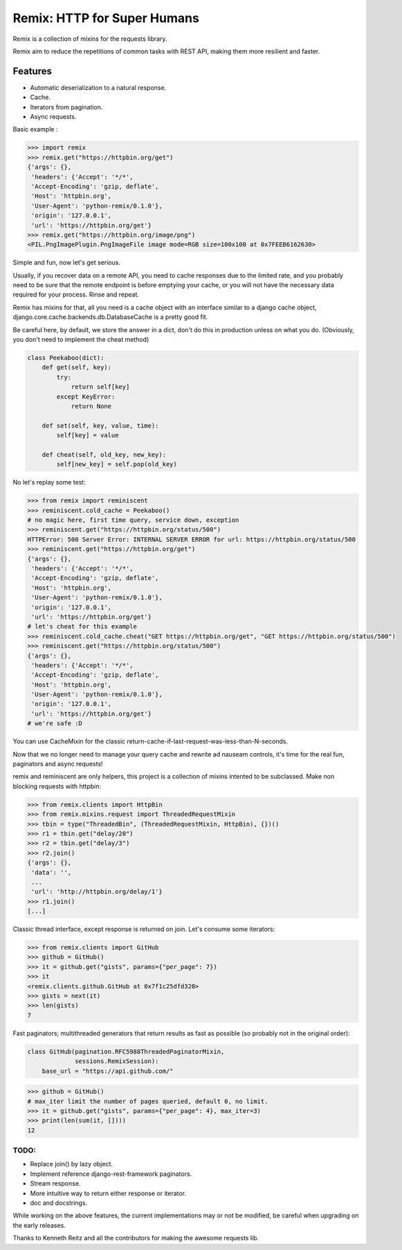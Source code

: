 Remix: HTTP for Super Humans
============================

Remix is a collection of mixins for the requests library.

Remix aim to reduce the repetitions of common tasks with REST API,
making them more resilient and faster.

Features
--------
- Automatic deserialization to a natural response.
- Cache.
- Iterators from pagination.
- Async requests.

Basic example :

.. code-block:: python

    >>> import remix
    >>> remix.get("https://httpbin.org/get")
    {'args': {},
     'headers': {'Accept': '*/*',
     'Accept-Encoding': 'gzip, deflate',
     'Host': 'httpbin.org',
     'User-Agent': 'python-remix/0.1.0'},
     'origin': '127.0.0.1',
     'url': 'https://httpbin.org/get'}
    >>> remix.get("https://httpbin.org/image/png")
    <PIL.PngImagePlugin.PngImageFile image mode=RGB size=100x100 at 0x7FEEB6162630>

Simple and fun, now let's get serious.

Usually, if you recover data on a remote API, you need to cache responses due to the limited rate,
and you probably need to be sure that the remote endpoint is before emptying your cache, or you will not have the necessary data required for your process.
Rinse and repeat.

Remix has mixins for that, all you need is a cache object with an interface similar to a django cache object,
django.core.cache.backends.db.DatabaseCache is a pretty good fit.

Be careful here, by default, we store the answer in a dict, don't do this in production unless on what you do.
(Obviously, you don't need to implement the cheat method)



.. code-block:: python

    class Peekaboo(dict):
        def get(self, key):
            try:
                return self[key]
            except KeyError:
                return None

        def set(self, key, value, time):
            self[key] = value

        def cheat(self, old_key, new_key):
            self[new_key] = self.pop(old_key)

No let's replay some test:

.. code-block:: python

    >>> from remix import reminiscent
    >>> reminiscent.cold_cache = Peekaboo()
    # no magic here, first time query, service down, exception
    >>> reminiscent.get("https://httpbin.org/status/500")
    HTTPError: 500 Server Error: INTERNAL SERVER ERROR for url: https://httpbin.org/status/500
    >>> reminiscent.get("https://httpbin.org/get")
    {'args': {},
     'headers': {'Accept': '*/*',
     'Accept-Encoding': 'gzip, deflate',
     'Host': 'httpbin.org',
     'User-Agent': 'python-remix/0.1.0'},
     'origin': '127.0.0.1',
     'url': 'https://httpbin.org/get'}
    # let's cheat for this example
    >>> reminiscent.cold_cache.cheat("GET https://httpbin.org/get", "GET https://httpbin.org/status/500")
    >>> reminiscent.get("https://httpbin.org/status/500")
    {'args': {},
     'headers': {'Accept': '*/*',
     'Accept-Encoding': 'gzip, deflate',
     'Host': 'httpbin.org',
     'User-Agent': 'python-remix/0.1.0'},
     'origin': '127.0.0.1',
     'url': 'https://httpbin.org/get'}
    # we're safe :D

You can use CacheMixin for the classic return-cache-if-last-request-was-less-than-N-seconds.

Now that we no longer need to manage your query cache and rewrite ad nauseam controls, it's time for the real fun, paginators and async requests!

remix and reminiscent are only helpers, this project is a collection of mixins intented to be subclassed.
Make non blocking requests with httpbin:

.. code-block:: python

    >>> from remix.clients import HttpBin
    >>> from remix.mixins.request import ThreadedRequestMixin
    >>> tbin = type("ThreadedBin", (ThreadedRequestMixin, HttpBin), {})()
    >>> r1 = tbin.get("delay/20")
    >>> r2 = tbin.get("delay/3")
    >>> r2.join()
    {'args': {},
     'data': '',
     ...
     'url': 'http://httpbin.org/delay/1'}
    >>> r1.join()
    [...]

Classic thread interface, except response is returned on join.
Let's consume some iterators:

.. code-block:: python

    >>> from remix.clients import GitHub
    >>> github = GitHub()
    >>> it = github.get("gists", params={"per_page": 7})
    >>> it
    <remix.clients.github.GitHub at 0x7f1c25dfd320>
    >>> gists = next(it)
    >>> len(gists)
    7

Fast paginators; multithreaded generators that return results as fast as possible (so probably not in the original order):

.. code-block:: python

    class GitHub(pagination.RFC5988ThreadedPaginatorMixin,
                 sessions.RemixSession):
        base_url = "https://api.github.com/"

.. code-block:: python

    >>> github = GitHub()
    # max_iter limit the number of pages queried, default 0, no limit.
    >>> it = github.get("gists", params={"per_page": 4}, max_iter=3)
    >>> print(len(sum(it, [])))
    12


TODO:
*****
- Replace join() by lazy object.
- Implement reference django-rest-framework paginators.
- Stream response.
- More intuitive way to return either response or iterator.
- doc and docstrings.

While working on the above features, the current implementations may or not be modified, be careful when upgrading on the early releases.

Thanks to Kenneth Reitz and all the contributors for making the awesome requests lib.
